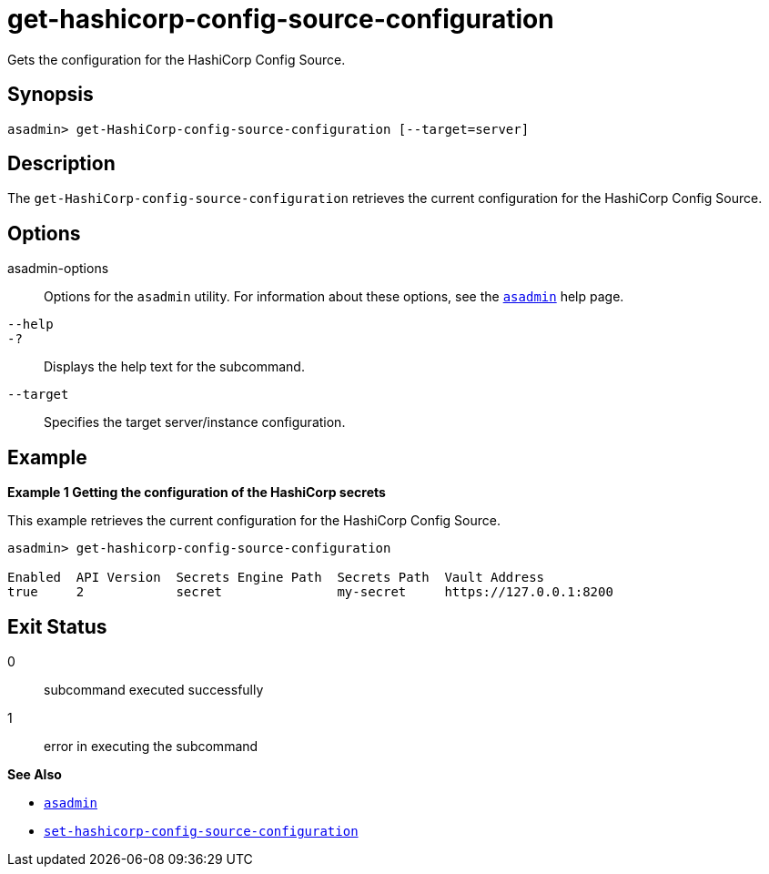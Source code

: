 [[get-hashicorp-config-source-configuration]]
= get-hashicorp-config-source-configuration

Gets the configuration for the HashiCorp Config Source.

[[synopsis]]
== Synopsis

[source,shell]
----
asadmin> get-HashiCorp-config-source-configuration [--target=server]
----

[[description]]
== Description

The `get-HashiCorp-config-source-configuration` retrieves the current configuration for the HashiCorp Config Source.

[[options]]
== Options

asadmin-options::
Options for the `asadmin` utility. For information about these options, see the xref:Technical Documentation/Payara Server Documentation/Command Reference/asadmin.adoc#asadmin-1m[`asadmin`] help page.
`--help`::
`-?`::
Displays the help text for the subcommand.

`--target`::
Specifies the target server/instance configuration.

[[examples]]
== Example

*Example 1 Getting the configuration of the HashiCorp secrets*

This example retrieves the current configuration for the HashiCorp Config Source.

[source,shell]
----
asadmin> get-hashicorp-config-source-configuration

Enabled  API Version  Secrets Engine Path  Secrets Path  Vault Address
true     2            secret               my-secret     https://127.0.0.1:8200
----

[[exit-status]]
== Exit Status

0::
subcommand executed successfully
1::
error in executing the subcommand

*See Also*

* xref:Technical Documentation/Payara Server Documentation/Command Reference/asadmin.adoc#asadmin-1m[`asadmin`]
* xref:Technical Documentation/Payara Server Documentation/Command Reference/set-hashicorp-config-source-configuration.adoc#set-hashicorp-config-source-configuration[`set-hashicorp-config-source-configuration`]

